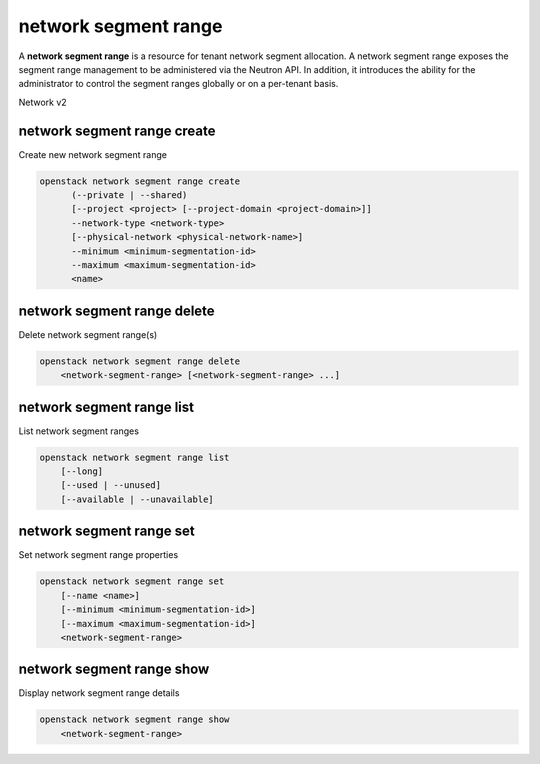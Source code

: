 =====================
network segment range
=====================

A **network segment range** is a resource for tenant network segment
allocation.
A network segment range exposes the segment range management to be administered
via the Neutron API. In addition, it introduces the ability for the
administrator to control the segment ranges globally or on a per-tenant basis.

Network v2

network segment range create
----------------------------

Create new network segment range

.. program:: network segment range create
.. code:: bash

    openstack network segment range create
          (--private | --shared)
          [--project <project> [--project-domain <project-domain>]]
          --network-type <network-type>
          [--physical-network <physical-network-name>]
          --minimum <minimum-segmentation-id>
          --maximum <maximum-segmentation-id>
          <name>

.. option:: --private

    Network segment range is assigned specifically to the project

.. option:: --shared

    Network segment range is shared with other projects

.. option:: --project <project>

    Network segment range owner (name or ID). Optional when the segment
    range is shared

.. option:: --project-domain <project-domain>

    Domain the project belongs to (name or ID).
    This can be used in case collisions between project names exist.

.. option:: --physical-network <physical-network-name>

    Physical network name of this network segment range

.. option:: --network-type <network-type>

    Network type of this network segment range
    (geneve, gre, vlan or vxlan)

.. option:: --minimum <minimum-segmentation-id>

    Minimum segment identifier for this network segment range which is based
    on the network type, VLAN ID for vlan network type and tunnel ID for
    geneve, gre and vxlan network types

.. option:: --maximum <maximum-segmentation-id>

    Maximum segment identifier for this network segment range which is based
    on the network type, VLAN ID for vlan network type and tunnel ID for
    geneve, gre and vxlan network types

.. _network_segment_range_create-name:
.. describe:: <name>

    Name of new network segment range

network segment range delete
----------------------------

Delete network segment range(s)

.. program:: network segment range delete
.. code:: bash

    openstack network segment range delete
        <network-segment-range> [<network-segment-range> ...]

.. _network_segment_range_delete-network-segment-range:
.. describe:: <network-segment-range>

    Network segment range (s) to delete (name or ID)

network segment range list
--------------------------

List network segment ranges

.. program:: network segment range list
.. code:: bash

    openstack network segment range list
        [--long]
        [--used | --unused]
        [--available | --unavailable]

.. option:: --long

    List additional fields in output

.. option:: --used

    List network segment ranges that have segments in use

.. option:: --unused

    List network segment ranges that do not have segments not in use

.. option:: --available

    List network segment ranges that have available segments

.. option:: --unavailable

    List network segment ranges without available segments

network segment range set
-------------------------

Set network segment range properties

.. program:: network segment range set
.. code:: bash

    openstack network segment range set
        [--name <name>]
        [--minimum <minimum-segmentation-id>]
        [--maximum <maximum-segmentation-id>]
        <network-segment-range>

.. option:: --name <name>

    Set network segment range name

.. option:: --minimum <minimum-segmentation-id>

    Set network segment range minimum segment identifier

.. option:: --maximum <maximum-segmentation-id>

    Set network segment range maximum segment identifier

.. _network_segment_range_set-network-segment-range:
.. describe:: <network-segment-range>

    Network segment range to modify (name or ID)

network segment range show
--------------------------

Display network segment range details

.. program:: network segment range show
.. code:: bash

    openstack network segment range show
        <network-segment-range>

.. _network_segment_range_show-network-segment-range:
.. describe:: <network-segment-range>

    Network segment range to display (name or ID)
